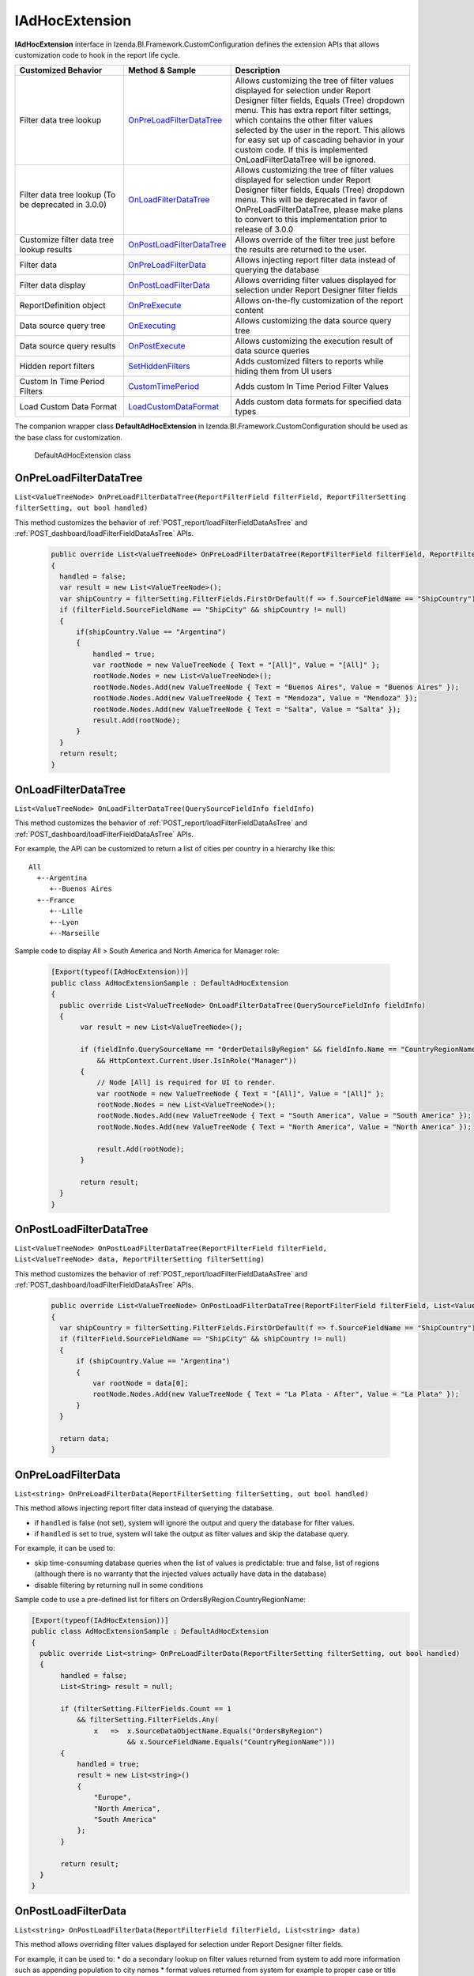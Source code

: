 ===================
IAdHocExtension
===================

**IAdHocExtension** interface in Izenda.BI.Framework.CustomConfiguration defines the extension APIs that allows customization code to hook in the report life cycle.

.. list-table::
   :widths: 30 20 50
   :header-rows: 1

   * - Customized Behavior
     - Method & Sample
     - Description
   * - Filter data tree lookup
     - `OnPreLoadFilterDataTree`_
     - Allows customizing the tree of filter values displayed for selection under Report Designer filter fields, Equals (Tree) dropdown menu. This has extra report filter settings, which contains the other filter values selected by the user in the report. This allows for easy set up of cascading behavior in your custom code. If this is implemented OnLoadFilterDataTree will be ignored.  
   * - Filter data tree lookup (To be deprecated in 3.0.0)
     - `OnLoadFilterDataTree`_
     - Allows customizing the tree of filter values displayed for selection under Report Designer filter fields, Equals (Tree) dropdown menu. This will be deprecated in favor of OnPreLoadFilterDataTree, please make plans to convert to this implementation prior to release of 3.0.0 
   * - Customize filter data tree lookup results
     - `OnPostLoadFilterDataTree`_
     - Allows override of the filter tree just before the results are returned to the user.
   * - Filter data
     - `OnPreLoadFilterData`_
     - Allows injecting report filter data instead of querying the database
   * - Filter data display
     - `OnPostLoadFilterData`_
     - Allows overriding filter values displayed for selection under Report Designer filter fields
   * - ReportDefinition object
     - `OnPreExecute`_
     - Allows on-the-fly customization of the report content
   * - Data source query tree
     - `OnExecuting`_
     - Allows customizing the data source query tree
   * - Data source query results
     - `OnPostExecute`_
     - Allows customizing the execution result of data source queries
   * - Hidden report filters
     - `SetHiddenFilters`_
     - Adds customized filters to reports while hiding them from UI users
   * - Custom In Time Period Filters
     - `CustomTimePeriod`_
     - Adds custom In Time Period Filter Values
   * - Load Custom Data Format
     - `LoadCustomDataFormat`_
     - Adds custom data formats for specified data types


The companion wrapper class **DefaultAdHocExtension** in  Izenda.BI.Framework.CustomConfiguration should be used as the base class for customization.

.. figure:: /_static/images/DefaultAdHocExtension_class.png

   DefaultAdHocExtension class

.. seealso::

   :doc:`Full-code Samples for all IAdHocExtension Methods <code_iadhocextension_samples>`

OnPreLoadFilterDataTree
-----------------------------------

``List<ValueTreeNode> OnPreLoadFilterDataTree(ReportFilterField filterField, ReportFilterSetting filterSetting, out bool handled)``

This method customizes the behavior of :ref:`POST_report/loadFilterFieldDataAsTree` and :ref:`POST_dashboard/loadFilterFieldDataAsTree` APIs.

   .. code-block:: csharp

       public override List<ValueTreeNode> OnPreLoadFilterDataTree(ReportFilterField filterField, ReportFilterSetting filterSetting, out bool handled)
       {
         handled = false; 
         var result = new List<ValueTreeNode>(); 
         var shipCountry = filterSetting.FilterFields.FirstOrDefault(f => f.SourceFieldName == "ShipCountry"); 
         if (filterField.SourceFieldName == "ShipCity" && shipCountry != null) 
         { 
             if(shipCountry.Value == "Argentina") 
             { 
                 handled = true; 
                 var rootNode = new ValueTreeNode { Text = "[All]", Value = "[All]" }; 
                 rootNode.Nodes = new List<ValueTreeNode>(); 
                 rootNode.Nodes.Add(new ValueTreeNode { Text = "Buenos Aires", Value = "Buenos Aires" }); 
                 rootNode.Nodes.Add(new ValueTreeNode { Text = "Mendoza", Value = "Mendoza" }); 
                 rootNode.Nodes.Add(new ValueTreeNode { Text = "Salta", Value = "Salta" }); 
                 result.Add(rootNode); 
             } 
         } 
         return result; 
       }

OnLoadFilterDataTree
-----------------------------------

``List<ValueTreeNode> OnLoadFilterDataTree(QuerySourceFieldInfo fieldInfo)``

This method customizes the behavior of :ref:`POST_report/loadFilterFieldDataAsTree` and :ref:`POST_dashboard/loadFilterFieldDataAsTree` APIs.

For example, the API can be customized to return a list of cities per country in a hierarchy like this::

   All
     +--Argentina
        +--Buenos Aires
     +--France
        +--Lille
        +--Lyon
        +--Marseille

Sample code to display All > South America and North America for Manager role:

   .. code-block:: csharp

       [Export(typeof(IAdHocExtension))]
       public class AdHocExtensionSample : DefaultAdHocExtension
       {
         public override List<ValueTreeNode> OnLoadFilterDataTree(QuerySourceFieldInfo fieldInfo)
         {
              var result = new List<ValueTreeNode>();
      
              if (fieldInfo.QuerySourceName == "OrderDetailsByRegion" && fieldInfo.Name == "CountryRegionName"
                  && HttpContext.Current.User.IsInRole("Manager"))
              {
                  // Node [All] is required for UI to render.
                  var rootNode = new ValueTreeNode { Text = "[All]", Value = "[All]" };
                  rootNode.Nodes = new List<ValueTreeNode>();
                  rootNode.Nodes.Add(new ValueTreeNode { Text = "South America", Value = "South America" });
                  rootNode.Nodes.Add(new ValueTreeNode { Text = "North America", Value = "North America" });
      
                  result.Add(rootNode);
              }
      
              return result;
         }
       }
      
OnPostLoadFilterDataTree
-----------------------------------

``List<ValueTreeNode> OnPostLoadFilterDataTree(ReportFilterField filterField, List<ValueTreeNode> data, ReportFilterSetting filterSetting)``

This method customizes the behavior of :ref:`POST_report/loadFilterFieldDataAsTree` and :ref:`POST_dashboard/loadFilterFieldDataAsTree` APIs.

   .. code-block:: csharp

       public override List<ValueTreeNode> OnPostLoadFilterDataTree(ReportFilterField filterField, List<ValueTreeNode> data, ReportFilterSetting filterSetting)
       {
         var shipCountry = filterSetting.FilterFields.FirstOrDefault(f => f.SourceFieldName == "ShipCountry"); 
         if (filterField.SourceFieldName == "ShipCity" && shipCountry != null) 
         { 
             if (shipCountry.Value == "Argentina") 
             { 
                 var rootNode = data[0]; 
                 rootNode.Nodes.Add(new ValueTreeNode { Text = "La Plata - After", Value = "La Plata" }); 
             } 
         } 

         return data; 
       }
       
OnPreLoadFilterData
-------------------

``List<string> OnPreLoadFilterData(ReportFilterSetting filterSetting, out bool handled)``

This method allows injecting report filter data instead of querying the database.

* if ``handled`` is false (not set), system will ignore the output and query the database for filter values.
* if ``handled`` is set to true, system will take the output as filter values and skip the database query.


For example, it can be used to:

* skip time-consuming database queries when the list of values is predictable: true and false, list of regions (although there is no warranty that the injected values actually have data in the database)
* disable filtering by returning null in some conditions


Sample code to use a pre-defined list for filters on OrdersByRegion.CountryRegionName:

.. code-block:: csharp

    [Export(typeof(IAdHocExtension))]
    public class AdHocExtensionSample : DefaultAdHocExtension
    {
      public override List<string> OnPreLoadFilterData(ReportFilterSetting filterSetting, out bool handled)
      {
           handled = false;
           List<String> result = null;
   
           if (filterSetting.FilterFields.Count == 1
               && filterSetting.FilterFields.Any(
                   x   =>  x.SourceDataObjectName.Equals("OrdersByRegion")
                           && x.SourceFieldName.Equals("CountryRegionName")))
           {
               handled = true;
               result = new List<string>()
               {
                   "Europe",
                   "North America",
                   "South America"
               };
           }
   
           return result;
      }
    }

OnPostLoadFilterData
---------------------

``List<string> OnPostLoadFilterData(ReportFilterField filterField, List<string> data)``

This method allows overriding filter values displayed for selection under Report Designer filter fields.


For example, it can be used to:
* do a secondary lookup on filter values returned from system to add more information such as appending population to city names
* format values returned from system for example to proper case or title case
* add or remove values from the list


Sample code to change Europe to EU for Employee role:

.. code-block:: csharp

    [Export(typeof(IAdHocExtension))]
    public class AdHocExtensionSample : DefaultAdHocExtension
    {
      public override List<string> OnPostLoadFilterData(ReportFilterField filterField, List<string> data)
      {
           // override dropdown value based on user role for filter on view "OrderDetailsByRegion" and field "CountryRegionName"
           if (filterField.SourceDataObjectName == "OrderDetailsByRegion" && filterField.SourceFieldName == "CountryRegionName"
               && HttpContext.Current.User.IsInRole("Employee"))
           {
             var indexEU = data.IndexOf("Europe");
             if (indexEU != -1)
               data[indexEU] = "EU";
           }
           return base.OnPostLoadFilterData(filterField, data);
      }
    }

OnPreExecute
-------------------

``ReportDefinition OnPreExecute(ReportDefinition reportDefinition)``

This method allows customizing the report content on the fly before it is run.

For example, it can be used to:

* customize the data sources, relationships, filters and calculated fields
* customize the report parts settings

Sample code to remove all Map report parts on-the-fly:

.. code-block:: csharp

    [Export(typeof(IAdHocExtension))]
    public class AdHocExtensionSample : DefaultAdHocExtension
    {
      public override ReportDefinition OnPreExecute(ReportDefinition report)
      {
           if (report.ReportPart.Any(x => x.ReportPartContent.Type == ReportPartContentType.Map))
           {
               var filteredReportPart = report.ReportPart.Where(x => x.ReportPartContent.Type != ReportPartContentType.Map).ToList();
               report.ReportPart = filteredReportPart;
           }
   
           return report;
      }
    }

OnExecuting
-------------

``QueryTree OnExecuting(QueryTree queryTree)``

This method allows customizing the data source queries on the fly before it is run.

For example, it can be used to:

* inspect the query steps
* customize the operations such as adding a limit operator or re-ordering the sequence

.. figure:: /_static/images/QueryTree_Sample.png

   QueryTree Sample


Sample code to log all operations without a result limit operator:

.. code-block:: csharp

    [Export(typeof(IAdHocExtension))]
    public class AdHocExtensionSample : DefaultAdHocExtension
    {
      public override QueryTree OnExecuting(QueryTree queryTree)
      {
           var nodeVisitor = new QueryTreePathAnalyzeVisitor(new ExtensibilityFactory(), queryTree.ContextData);
           nodeVisitor.ContextData = queryTree.ContextData;
           queryTree.Root.Accept(nodeVisitor);
   
           var resultLimitOperator = new ResultLimitOperator()
           {
               ChildOperand = new Operand()
               {
                   QuerySource = new QuerySource()
               }
           };
   
           try
           {
               nodeVisitor.Visit(resultLimitOperator);
           }
           catch (Exception)
           {
               Console.WriteLine("LOG: Query with no limit");
           }
   
           return queryTree;
      }
    }

OnPostExecute
-----------------

``List<IDictionary<string, object>> OnPostExecute(QueryTree executedQueryTree, List<IDictionary<string, object>> result)``

This method allows customizing the execution result of data source queries.

For example, it can be used to:
* inspect the execution result
* alter the execution result such as adding and removing rows or changing data values

Sample code to limit the execution result to the first 1000 rows only (although the database may return more than that):

.. code-block:: csharp

    [Export(typeof(IAdHocExtension))]
    public class AdHocExtensionSample : DefaultAdHocExtension
    {
      public override List<IDictionary<string, object>> OnPostExecute(QueryTree executedQueryTree, List<IDictionary<string, object>> result)
      {
           return result.Take(1000).ToList();
      }
    }

.. _SetHiddenFilters:

SetHiddenFilters
--------------------

``ReportFilterSetting SetHiddenFilters(SetHiddenFilterParam param)``

This method adds customized filters to every reports while hiding them from UI users.

For example, it can be used to:

* filter data to rows with ShipRegion = 'WA' or BLANK only.
* automatically filter all tables to non-deleted data (IsDeleted = FALSE).
* in a Shared Schema Multi-Tenant Architecture, filter every table to only data of the tenant of current logged in user.

Sample code to add hidden filter ShipRegion = "WA" or "[Blank]" for all:

.. comment: Not highlighted: Pygments does not support interpolated string in C# 6 yet https://bitbucket.org/birkenfeld/pygments-main/issues/1138/supporting-c-60

.. code-block:: csharp

     [Export(typeof(IAdHocExtension))]

        public override ReportFilterSetting SetHiddenFilters(SetHiddenFilterParam param)
        {
            var filterFieldName = "ShipRegion";

            Func<ReportFilterSetting, int, QuerySource, QuerySourceField, Guid, Relationship, int> addHiddenFilters = (result, filterPosition, querySource, field, equalOperator, rel) =>
            {
                var firstFilter = new ReportFilterField
                {
                    Alias = $"ShipRegion{filterPosition}",
                    QuerySourceId = querySource.Id,
                    SourceDataObjectName = querySource.Name,
                    QuerySourceType = querySource.Type,
                    QuerySourceFieldId = field.Id,
                    SourceFieldName = field.Name,
                    DataType = field.DataType,
                    Position = ++filterPosition,
                    OperatorId = equalOperator,
                    Value = "WA",
                    RelationshipId = rel?.Id,
                    IsParameter = false,
                    ReportFieldAlias = null
                };

                var secondFilter = new ReportFilterField
                {
                    Alias = $"ShipRegion{filterPosition}",
                    QuerySourceId = querySource.Id,
                    SourceDataObjectName = querySource.Name,
                    QuerySourceType = querySource.Type,
                    QuerySourceFieldId = field.Id,
                    SourceFieldName = field.Name,
                    DataType = field.DataType,
                    Position = ++filterPosition,
                    OperatorId = equalOperator,
                    Value = "[Blank]",
                    RelationshipId = rel?.Id,
                    IsParameter = false,
                    ReportFieldAlias = null
                };
                result.FilterFields.Add(firstFilter);
                result.FilterFields.Add(secondFilter);

                var logic = $"({filterPosition - 1} OR {filterPosition})";
                if (string.IsNullOrEmpty(result.Logic))
                {
                    result.Logic = logic;
                }
                else
                {
                    result.Logic += $" AND {logic}";
                }

                return filterPosition;
            };

            var filterSetting = new ReportFilterSetting()
            {
                FilterFields = new List<ReportFilterField>()
            };
            var position = 0;

            var ds = param.ReportDefinition.ReportDataSource;

            // Build the hidden filters for ship country fields
            foreach (var querySource in param.QuerySources // Scan thru the query sources that are involved in the report
                .Where(x => x.QuerySourceFields.Any(y => y.Name.Equals(filterFieldName, StringComparison.OrdinalIgnoreCase)))) // Take only query sources that have filter field name
            {
                // Pick the relationships that joins the query source as primary source
                // Setting the join ensure the proper table is assigned when using join alias in the UI
                var rels = param.ReportDefinition.ReportRelationship.
                    Where(x => x.JoinQuerySourceId == querySource.Id)
                    .ToList();

                // Count the relationships that the filter query source is foreign query source
                var foreignRelCounts = param.ReportDefinition.ReportRelationship
                    .Where(x => x.ForeignQuerySourceId == querySource.Id)
                    .Count();

                // Find actual filter field in query source
                var field = querySource.QuerySourceFields.FirstOrDefault(x => x.Name.Equals(filterFieldName, StringComparison.OrdinalIgnoreCase));

                // Pick the equal operator
                var equalOperator = Izenda.BI.Framework.Enums.FilterOperator.FilterOperator.EqualsManualEntry.GetUid();

                // In case there is no relationship that the query source is joined as primary
                if (rels.Count() == 0)
                {
                    // Just add hidden filter with null relationship
                    position = addHiddenFilters(filterSetting, position, querySource, field, equalOperator, null);
                }
                else
                {
                    if(foreignRelCounts > 0)
                    {
                        // If this filter query source also is foreign query source of other relationship, it should add additional filter
                        position = addHiddenFilters(filterSetting, position, querySource, field, equalOperator, null);
                    }
                    // Loop thru all relationships that the query source is joined as primary and add the hidden field associated with each relationship
                    foreach (var rel in rels)
                    {
                        position = addHiddenFilters(filterSetting, position, querySource, field, equalOperator, rel);
                    }
                }
            }

            return filterSetting;
        }

Application Scenarios
-----------------------

Hidden filters can be applied based on several values. For example,

User Name::

   var currentUser = UserContext.Current;
   var currentUserName = currentUser.CurrentUser.UserName;

   if (String.Compare(currentUserName, "userName") == 0)
   {
      //Filter Logic Goes Here
   }

Tenant Name::

   var currentUser = UserContext.Current;
   var currentTenantName = currentUser.CurrentTenant.Name;

   if (String.Compare(currentTenantName, "TestTenant") == 0)
   {
          //Filter Logic Goes Here
   }

Role Name::

   var currentUser = UserContext.Current;
   var currentUserRoles = currentUser.Roles.Select(x => x.Name).ToList();

   if (String.Compare(currentUserRoles[0], “Administrator”) == 0)
   {
          //Filter Logic Goes Here
   }

Role Name (Alternative Method)::

   var currentUser = UserContext.Current;

   if (currentUser.IsInRole("Administrator")
   {
          //Filter Logic Goes Here
   }

Schema Notation::

   public override ReportFilterSetting SetHiddenFilters(SetHiddenFilterParam param)
   {
        var queryCategory = param.QuerySources.First(x => x.Name.Equals("Orders")).QuerySourceCategoryName;

        if (String.Compare(queryCategory, "dbo") == 0)
        {
             //Filter Logic Goes Here
        }
   }


Query Source::

   public override ReportFilterSetting SetHiddenFilters(SetHiddenFilterParam param)
   {
        var querySouce = param.QuerySources.First(x => x.Name.Equals("TableName"));

        if (String.Compare(querySource.Type, "Table") == 0)
        {
             //Filter Logic Goes Here
        }
   }


Applying Filter with Compounded Values
-----------------------------------------

In some scenarios, you will require several values passed into the same filter, which get applied according to the logic you provide.

.. code-block:: csharp

   if (String.Compare(currentUserName, "userName") == 0)
   {
        result.Logic = "(1 or 2 or 3)"; //The logic, something like "1 AND 2 OR 3"

        //Equal operator
        var equalOperator = param.FilterOperatorGroups.First(x => x.Name.Equals("Equivalence")).FilterOperators
             .First(x => x.Name.Equals("Equals (Selection)"));

        //Filter Order.ShipContry = USA
        string[] valArray = { "USA", "Argentina", "Germany" };
        var querySouce = param.QuerySources.First(x => x.Name.Equals("Orders"));
        var field = querySouce.QuerySourceFields.First(x => x.Name.Equals("ShipCountry"));

        for (int i = 0; i < valArray.Length; i++)
        {
             var reportFilterField = new ReportFilterField
             {
                  QuerySourceId = querySouce.Id,
                  SourceDataObjectName = querySouce.Name,
                  QuerySourceType = querySouce.Type,
                  QuerySourceFieldId = field.Id,
                  SourceFieldName = field.Name,
                  DataType = field.DataType,
                  Position = i+1,
                  OperatorId = equalOperator.Id,
                  Value = valStr[i],
                  RelationshipId = null,
                  IsParameter = false,
                  ReportFieldAlias = null
             };

             filterFields.Add(reportFilterField);
        }
   }

.. _CustomTimePeriod:

CustomTimePeriod
-----------------------------------

``public override List<CustomTimePeriod> LoadCustomTimePeriod()``

NOTE: This method is only available in v1.24.0 or higher

You can create custom time period filters for various datatypes by overriding the LoadCustomTimePeriod in your DefaultAdHocExtension implementation.

.. code-block:: csharp

    using Operator = Izenda.BI.Framework.Enums.DateTimeOperator;

    [Export(typeof(IAdHocExtension))]
    public class CustomAdhocReport : DefaultAdHocExtension
    {
        public override List<CustomTimePeriod> LoadCustomTimePeriod()
        {
            var result = new List<CustomTimePeriod>
            {
                new CustomTimePeriod("Tomorrow",
                    DateTime.Now, DateTime.Now.AddDays(1), Operator.BetweenDateTime),
                new CustomTimePeriod("Previous Date -> DateTime Now",
                   () => DateTime.Now.AddDays(-1), () => DateTime.Now, Operator.BetweenDateTime),
                new CustomTimePeriod("Less Than 2 Days Old",
                    2, Operator.LessThanDaysOld),
                new CustomTimePeriod("Greater Than 2 Days Old",
                   () => 2, Operator.GreaterThanDaysOld),
                new CustomTimePeriod(">= Date Time Now + 2 Days",    
                    DateTime.Now.AddDays(2), Operator.GreaterThanOrEqualsCalender),
                new CustomTimePeriod("<= Date Time Now - 2 Days",
                   () => DateTime.Now.AddDays(-2), Operator.LessThanOrEqualsCalendar)
            };

            return result;
        }
    }

.. _LoadCustomDataFormat:

LoadCustomDataFormat
-----------------------------------

``public override List<DataFormat> LoadCustomDataFormat()``

NOTE: This method is only available in v1.24.0 or higher

You can create custom formats for various datatypes by overriding the LoadCustomDataFormat in your DefaultAdHocExtension implementation.

.. code-block:: csharp

        /// <summary>
        /// Loads the defined custom formats into the Izenda application
        /// 
        /// <see href="https://msdn.microsoft.com/en-us/library/dwhawy9k(v=vs.110).aspx">Standard Numeric Format Strings</see>
        /// </summary>
        /// <returns>A list of custom formats. </returns>
         public override List<DataFormat> LoadCustomDataFormat()

        {

            var result = new List<DataFormat>

            {

                 new DataFormat
                {
                    Name = "By Hour",
                    DataType = IzendaDataType.DatetimeType,
                    Category = IzendaKey.CustomFormat,
                    FormatFunc = (x) =>
                    {
                        return ((DateTime)x).ToString("M/d/yyyy h:00 tt");
                    }
                },
       
                new DataFormat
                {
                    Name = "dd MM:mm",
                    DataType = IzendaDataType.DatetimeType,
                    Category = IzendaKey.CustomFormat,
                    FormatFunc = (x) =>
                    {
                        var date = Convert.ToDateTime(x);
                        return date.ToString("dd HH:mm");
                    }
                },
                new DataFormat
                {
                    Name = "dd HH:mm:ss",
                    DataType = IzendaDataType.DatetimeType,
                    Category = IzendaKey.CustomFormat,
                    FormatFunc = (x) =>
                    {
                        var date = Convert.ToDateTime(x);
                        return date.ToString("dd HH:mm:ss");
                    }
                },
                new DataFormat
                {
                    Name = "dd mm:ss",
                    DataType = IzendaDataType.DatetimeType,
                    Category = IzendaKey.CustomFormat,
                    FormatFunc = (x) =>
                    {
                        var date = Convert.ToDateTime(x);
                        return date.ToString("dd mm:ss");
                    }
                },
                new DataFormat
                    {
                        Name = "£0,000",
                        DataType = IzendaDataType.NumericType,
                        Category = IzendaKey.CustomFormat,
                        FormatFunc = (x) =>
                        {
                            return ((decimal)x).ToString("C0", CultureInfo.CreateSpecificCulture("en-GB"));
                        }
                    },
                    new DataFormat
                    {
                        Name = "¥0,000",
                        DataType = IzendaDataType.NumericType,
                        Category = IzendaKey.CustomFormat,
                        FormatFunc = (x) =>
                        {
                            return ((decimal)x).ToString("C0", CultureInfo.CreateSpecificCulture("ja-JP"));
                        }

                        },
                    new DataFormat
                    {
                        Name = "0,000",
                        DataType = IzendaDataType.NumericType,
                        Category = IzendaKey.CustomFormat,
                        FormatFunc = (x) =>
                        {
                            return String.Format(CultureInfo.InvariantCulture, "{0:0,0}", x);
                        }

                    },
                        new DataFormat
                        {
                            Name = "$0,000",
                            DataType = IzendaDataType.NumericType,
                            Category = IzendaKey.CustomFormat,
                            FormatFunc = (x) =>
                            {
                                return String.Format(CultureInfo.InvariantCulture, "${0:0,0}", x);
                            }
                        },

                        new DataFormat
                        {
                            Name = "HH:MM:SS",
                            DataType = IzendaDataType.NumericType,
                            Category = IzendaKey.CustomFormat,
                            FormatFunc = (x) =>
                            {
                                var newValue = Convert.ToDouble(x);
                                TimeSpan time = TimeSpan.FromSeconds(newValue);

                                return time.ToString(@"dd\.hh\:mm\:ss");
                            }

                        }

            };

            return result;

        }
    
See Also
-----------

The :doc:`UserContext.Current </ref/models/UserContext>` object contains data of the current logged in user, which can be leveraged in filters:

*  to check if user has "Report Designer" role: |br| ``UserContext.Current.IsInRole("Report Designer")``
*  to check if user belongs to "ACME" tenant: |br| ``UserContext.Current.CurrentTenant.TenantID == "acme"``
*  to check if user has permission to create new reports: |br| ``UserContext.Current.Permissions.Reports.CanCreateNewReport.Value == TRUE``
